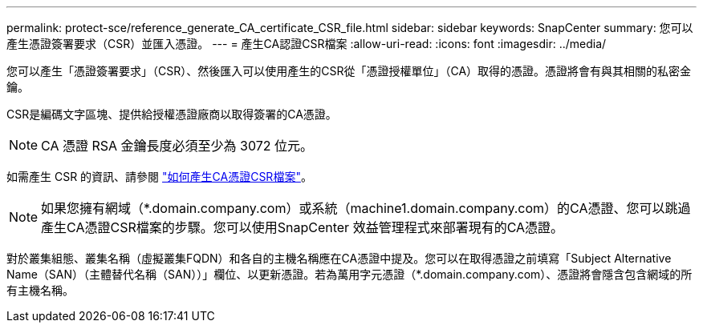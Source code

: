 ---
permalink: protect-sce/reference_generate_CA_certificate_CSR_file.html 
sidebar: sidebar 
keywords: SnapCenter 
summary: 您可以產生憑證簽署要求（CSR）並匯入憑證。 
---
= 產生CA認證CSR檔案
:allow-uri-read: 
:icons: font
:imagesdir: ../media/


[role="lead"]
您可以產生「憑證簽署要求」（CSR）、然後匯入可以使用產生的CSR從「憑證授權單位」（CA）取得的憑證。憑證將會有與其相關的私密金鑰。

CSR是編碼文字區塊、提供給授權憑證廠商以取得簽署的CA憑證。


NOTE: CA 憑證 RSA 金鑰長度必須至少為 3072 位元。

如需產生 CSR 的資訊、請參閱 https://kb.netapp.com/Advice_and_Troubleshooting/Data_Protection_and_Security/SnapCenter/How_to_generate_CA_Certificate_CSR_file["如何產生CA憑證CSR檔案"^]。


NOTE: 如果您擁有網域（*.domain.company.com）或系統（machine1.domain.company.com）的CA憑證、您可以跳過產生CA憑證CSR檔案的步驟。您可以使用SnapCenter 效益管理程式來部署現有的CA憑證。

對於叢集組態、叢集名稱（虛擬叢集FQDN）和各自的主機名稱應在CA憑證中提及。您可以在取得憑證之前填寫「Subject Alternative Name（SAN）（主體替代名稱（SAN））」欄位、以更新憑證。若為萬用字元憑證（*.domain.company.com）、憑證將會隱含包含網域的所有主機名稱。
